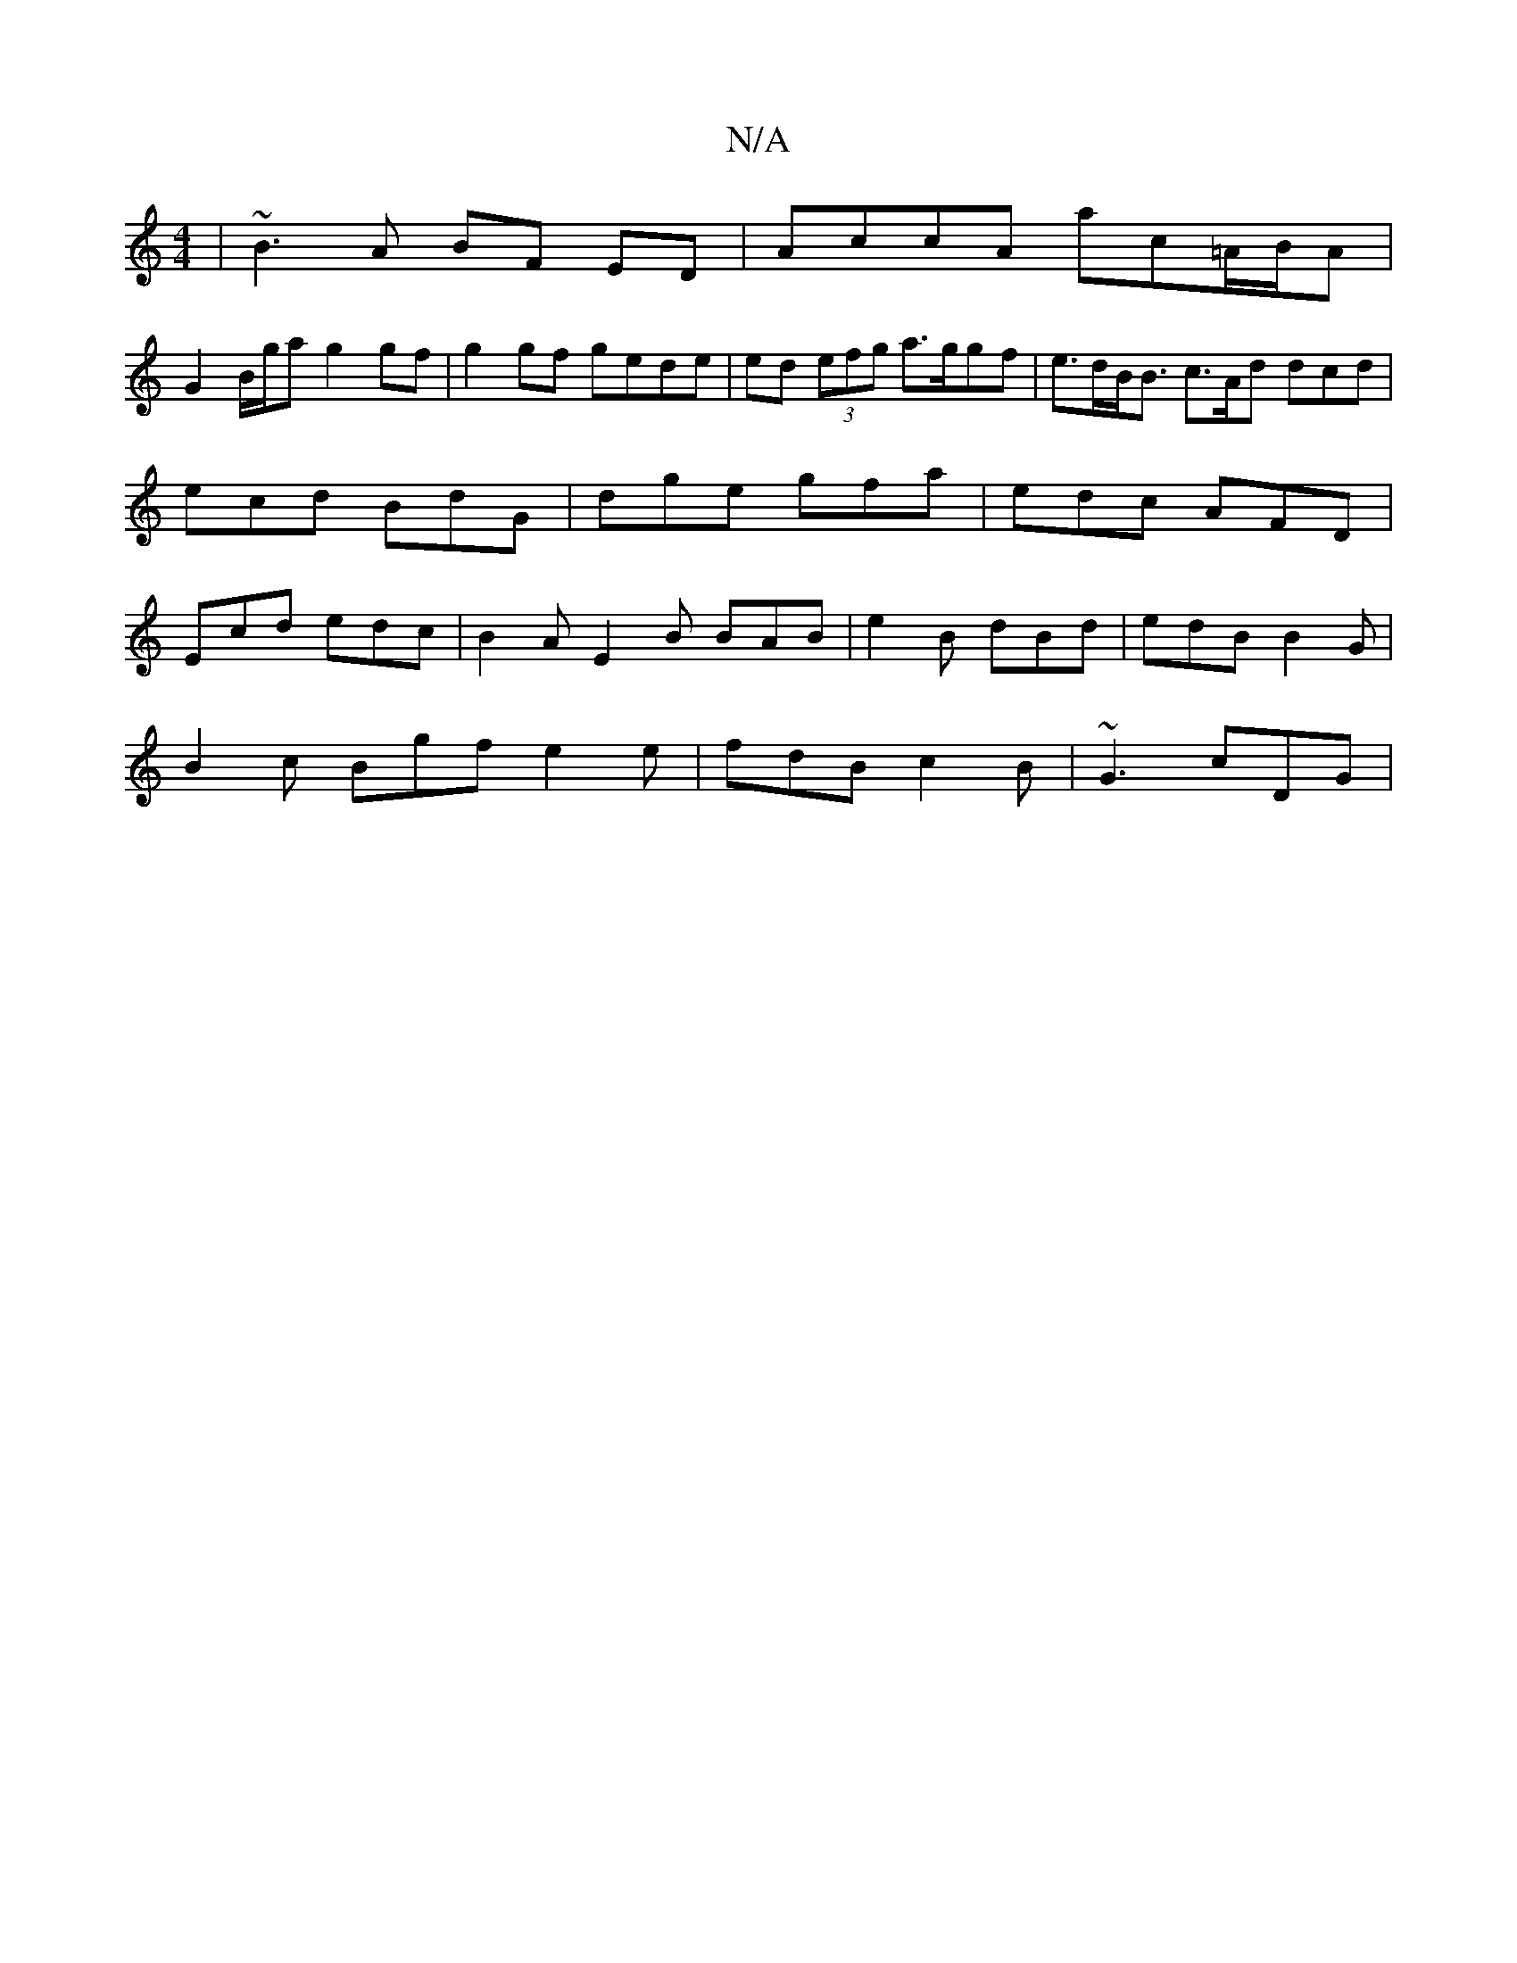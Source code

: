 X:1
T:N/A
M:4/4
R:N/A
K:Cmajor
| ~B3A BF ED | AccA ac=A/B/A |
G2 B/g/a g2 gf|g2 gf gede|ed (3efg a>ggf | e>dB<B c>Ad dcd | ecd BdG | dge gfa | edc AFD | Ecd edc | B2A E2 B BAB | e2B dBd | edB B2 G |
B2c Bgf e2 e|fdB c2B | ~G3 cDG |
